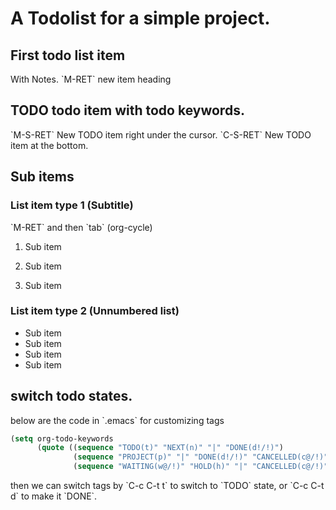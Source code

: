 * A Todolist for a simple project.

** First todo list item

With Notes.
`M-RET` new item heading

** TODO todo item with todo keywords.

`M-S-RET` New TODO item right under the cursor.
`C-S-RET` New TODO item at the bottom.

** Sub items

*** List item type 1 (Subtitle)

`M-RET` and then `tab` (org-cycle)

**** Sub item

**** Sub item

**** Sub item

*** List item type 2 (Unnumbered list)

- Sub item
- Sub item
- Sub item
- Sub item


** switch todo states.

below are the code in `.emacs` for customizing tags
#+BEGIN_SRC lisp
(setq org-todo-keywords
      (quote ((sequence "TODO(t)" "NEXT(n)" "|" "DONE(d!/!)")
              (sequence "PROJECT(p)" "|" "DONE(d!/!)" "CANCELLED(c@/!)")
              (sequence "WAITING(w@/!)" "HOLD(h)" "|" "CANCELLED(c@/!)"))))

#+END_SRC

then we can switch tags by `C-c C-t t` to switch to `TODO` state, or
`C-c C-t d` to make it  `DONE`.
